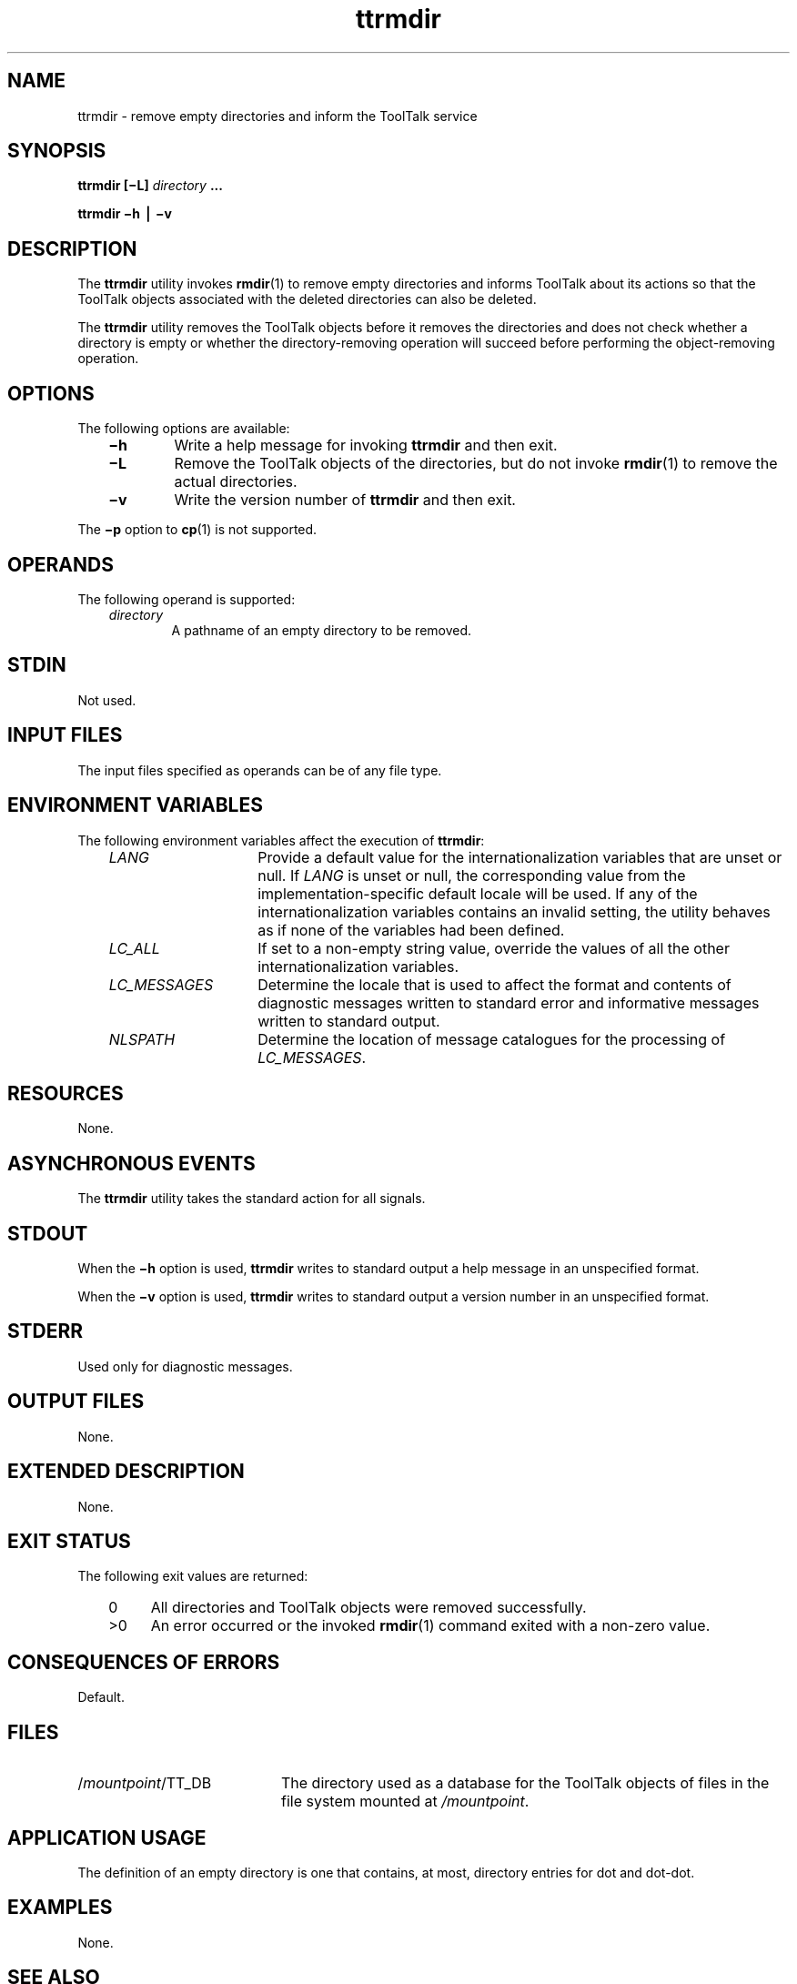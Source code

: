 .de LI
.\" simulate -mm .LIs by turning them into .TPs
.TP \\n()Jn
\\$1
..
.TH ttrmdir 1 "1 March 1996" "ToolTalk 1.3" "ToolTalk Commands"
.BH "1 March 1996"
.\" CDE Common Source Format, Version 1.0.0
.\" (c) Copyright 1993, 1994 Hewlett-Packard Company
.\" (c) Copyright 1993, 1994 International Business Machines Corp.
.\" (c) Copyright 1993, 1994 Sun Microsystems, Inc.
.\" (c) Copyright 1993, 1994 Novell, Inc.
.IX "ttrmdir" "" "ttrmdir.1" ""
.SH "NAME"
ttrmdir \- remove empty directories and inform the ToolTalk service
.SH "SYNOPSIS"
.ft 3
.fi
.na
ttrmdir
[\(miL]
\f2directory\fP
\&.\|.\|.
.PP
.fi
.ft 3
.fi
.na
ttrmdir
\(mih
\(bv
\(miv
.PP
.fi
.SH "DESCRIPTION"
The
.BR ttrmdir 
utility
invokes
.BR rmdir (1)
to remove empty directories and informs
ToolTalk about its actions so that the ToolTalk objects
associated with the deleted directories can also be deleted.
.PP
The
.BR ttrmdir 
utility removes the ToolTalk objects before it removes the directories
and does not check whether a directory is empty or whether the
directory-removing operation will succeed before performing the
object-removing operation.
.SH "OPTIONS"
The following options are available:
.PP
.RS 3
.nr )J 6
.LI \f3\(mih\f1
Write a help message for invoking
.BR ttrmdir 
and then exit.
.LI \f3\(miL\f1
Remove the ToolTalk objects of the directories, but do not invoke
.BR rmdir (1)
to remove the actual directories.
.LI \f3\(miv\f1
Write the version number of
.BR ttrmdir 
and then exit.
.PP
.RE
.nr )J 0
.PP
The
.B \(mip
option to
.BR cp (1)
is not supported.
.SH OPERANDS
The following operand is supported:
.PP
.RS 3
.nr )J 6
.LI \f2directory\fP
.br
A pathname of an empty directory to be removed.
.PP
.RE
.nr )J 0
.SH STDIN
Not used.
.SH "INPUT FILES"
The input files specified as operands can be of any file type.
.SH "ENVIRONMENT VARIABLES"
The following environment variables affect the execution of
.BR ttrmdir :
.PP
.RS 3
.nr )J 15
.LI \f2LANG\fP
Provide a default value for the internationalization variables
that are unset or null.
If
.I LANG
is unset or null, the corresponding value from the
implementation-specific default locale will be used.
If any of the internationalization variables contains an invalid setting, the
utility behaves as if none of the variables had been defined.
.LI \f2LC_ALL\fP
If set to a non-empty string value,
override the values of all the other internationalization variables.
.LI \f2LC_MESSAGES\fP
Determine the locale that is used to affect
the format and contents of diagnostic
messages written to standard error
and informative messages written to standard output.
.LI \f2NLSPATH\fP
Determine the location of message catalogues
for the processing of
.IR LC_MESSAGES .
.PP
.RE
.nr )J 0
.SH "RESOURCES"
None.
.SH "ASYNCHRONOUS EVENTS"
The
.BR ttrmdir 
utility takes the standard action for all signals.
.SH STDOUT
When the
.B \(mih
option is used,
.BR ttrmdir 
writes to standard output a help message
in an unspecified format.
.PP
When the
.B \(miv
option is used,
.BR ttrmdir 
writes to standard output a version number
in an unspecified format.
.SH STDERR
Used only for diagnostic messages.
.SH "OUTPUT FILES"
None.
.SH "EXTENDED DESCRIPTION"
None.
.SH "EXIT STATUS"
The following exit values are returned:
.PP
.RS 3
.nr )J 4
.LI \h"\w'>'u"0
All directories and ToolTalk objects were removed successfully.
.LI >0
An error occurred or the invoked
.BR rmdir (1)
command exited with a non-zero value.
.PP
.RE
.nr )J 0
.SH "CONSEQUENCES OF ERRORS"
Default.
.SH FILES
.TP 20
/\f2mountpoint\fP/TT_DB
The directory used as a database
for the ToolTalk objects of files in the
file system mounted at
.IR /mountpoint .
.SH "APPLICATION USAGE"
The definition of an empty directory
is one that contains, at most,
directory entries for dot and dot-dot.
.SH EXAMPLES
None.
.SH "SEE ALSO"
.na
.BR rmdir (1),
.BR ttrm (1),
.BR ttsession (1).
